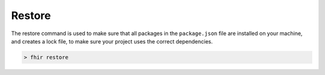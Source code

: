 Restore
=======

The restore command is used to make sure that all packages in the
``package.json`` file are installed on your machine, and creates a lock
file, to make sure your project uses the correct dependencies.

.. code-block:: Bash

   > fhir restore
